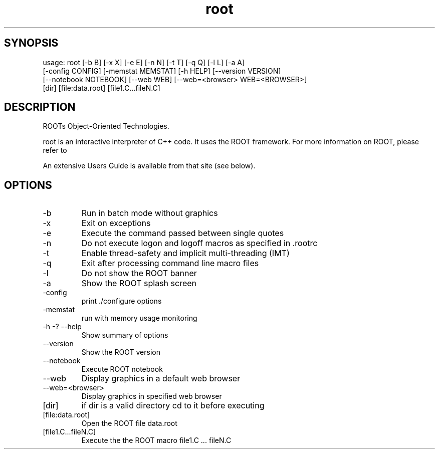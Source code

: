 .TH root 1 
.SH SYNOPSIS
usage: root [-b B] [-x X] [-e E] [-n N] [-t T] [-q Q] [-l L] [-a A]
            [-config CONFIG] [-memstat MEMSTAT] [-h HELP] [--version VERSION]
            [--notebook NOTEBOOK] [--web WEB] [--web=<browser> WEB=<BROWSER>]
            [dir] [file:data.root] [file1.C...fileN.C]

.SH DESCRIPTION
ROOTs Object-Oriented Technologies.

root is an interactive interpreter of C++ code. It uses the ROOT  framework.  For  more information on ROOT, please refer to

An extensive Users Guide is available from that site (see below).

.SH OPTIONS
.IP -b
Run in batch mode without graphics
.IP -x
Exit on exceptions
.IP -e
Execute the command passed between single quotes
.IP -n
Do not execute logon and logoff macros as specified in .rootrc
.IP -t
Enable thread-safety and implicit multi-threading (IMT)
.IP -q
Exit after processing command line macro files
.IP -l
Do not show the ROOT banner
.IP -a
Show the ROOT splash screen
.IP -config
print ./configure options
.IP -memstat
run with memory usage monitoring
.IP -h\ -?\ --help
Show summary of options
.IP --version
Show the ROOT version
.IP --notebook
Execute ROOT notebook
.IP --web
Display graphics in a default web browser
.IP --web=<browser>
Display graphics in specified web browser
.IP [dir]
if dir is a valid directory cd to it before executing
.IP [file:data.root]
Open the ROOT file data.root
.IP [file1.C...fileN.C]
Execute the the ROOT macro file1.C ... fileN.C
